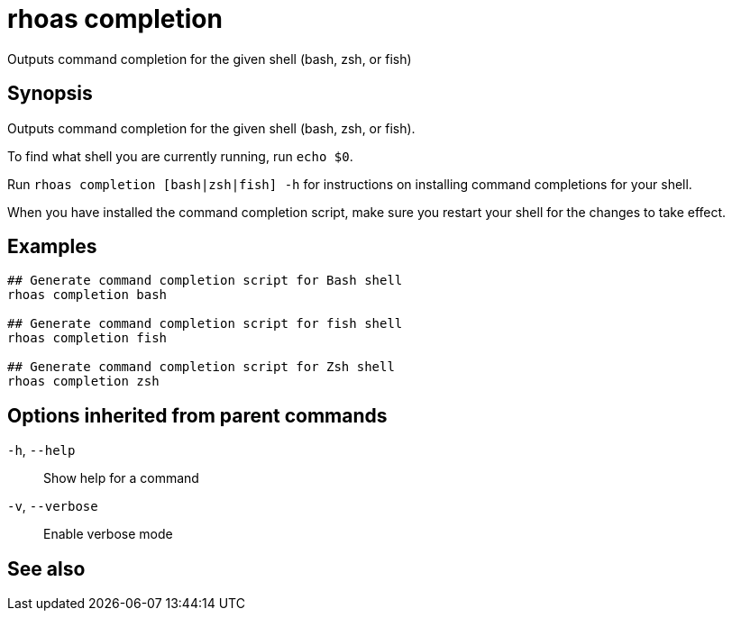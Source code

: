 ifdef::env-github,env-browser[:context: cmd]
[id='ref-rhoas-completion_{context}']
= rhoas completion

[role="_abstract"]
Outputs command completion for the given shell (bash, zsh, or fish)

[discrete]
== Synopsis

Outputs command completion for the given shell (bash, zsh, or fish).

To find what shell you are currently running, run `echo $0`.

Run `rhoas completion [bash|zsh|fish] -h` for instructions on installing command completions for your shell.

When you have installed the command completion script, make sure you restart your shell for the changes to take effect.


[discrete]
== Examples

....
## Generate command completion script for Bash shell
rhoas completion bash

## Generate command completion script for fish shell
rhoas completion fish

## Generate command completion script for Zsh shell
rhoas completion zsh

....

[discrete]
== Options inherited from parent commands

  `-h`, `--help`::      Show help for a command
  `-v`, `--verbose`::   Enable verbose mode

[discrete]
== See also


ifdef::env-github,env-browser[]
* link:rhoas.adoc#rhoas[rhoas]	 - RHOAS CLI
endif::[]
ifdef::pantheonenv[]
* link:{path}#ref-rhoas_{context}[rhoas]	 - RHOAS CLI
endif::[]

ifdef::env-github,env-browser[]
* link:rhoas_completion_bash.adoc#rhoas-completion-bash[rhoas completion bash]	 - Generate command completion script for Bash shell
endif::[]
ifdef::pantheonenv[]
* link:{path}#ref-rhoas-completion-bash_{context}[rhoas completion bash]	 - Generate command completion script for Bash shell
endif::[]

ifdef::env-github,env-browser[]
* link:rhoas_completion_fish.adoc#rhoas-completion-fish[rhoas completion fish]	 - Generate command completion script for fish shell
endif::[]
ifdef::pantheonenv[]
* link:{path}#ref-rhoas-completion-fish_{context}[rhoas completion fish]	 - Generate command completion script for fish shell
endif::[]

ifdef::env-github,env-browser[]
* link:rhoas_completion_zsh.adoc#rhoas-completion-zsh[rhoas completion zsh]	 - Generate command completion script for Zsh shell
endif::[]
ifdef::pantheonenv[]
* link:{path}#ref-rhoas-completion-zsh_{context}[rhoas completion zsh]	 - Generate command completion script for Zsh shell
endif::[]

